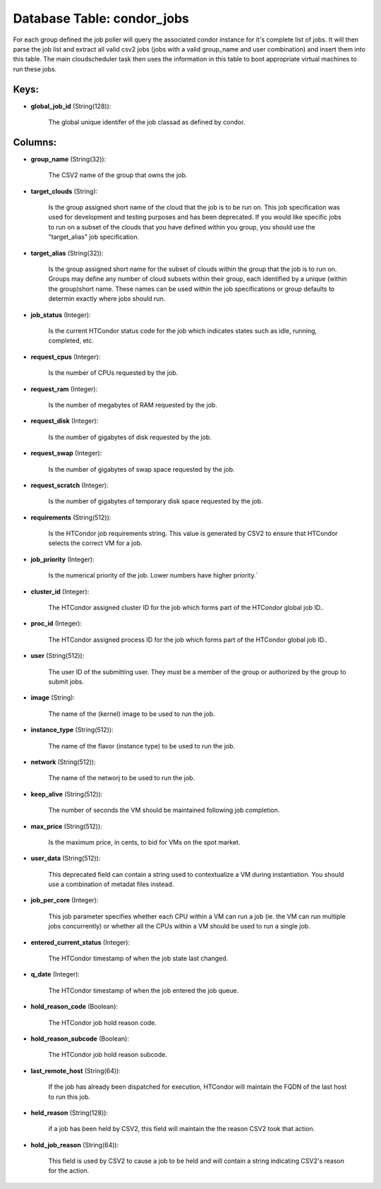 .. File generated by /opt/cloudscheduler/utilities/schema_doc - DO NOT EDIT
..
.. To modify the contents of this file:
..   1. edit the template file ".../cloudscheduler/docs/schema_doc/tables/condor_jobs.yaml"
..   2. run the utility ".../cloudscheduler/utilities/schema_doc"
..

Database Table: condor_jobs
===========================

For each group defined the job poller will query the associated condor
instance for it's complete list of jobs. It will then parse the
job list and extract all valid csv2 jobs (jobs with a valid
group_name and user combination) and insert them into this table. The main
cloudscheduler task then uses the information in this table to boot appropriate
virtual machines to run these jobs.


Keys:
^^^^^

* **global_job_id** (String(128)):

      The global unique identifer of the job classad as defined by condor.


Columns:
^^^^^^^^

* **group_name** (String(32)):

      The CSV2 name of the group that owns the job.

* **target_clouds** (String):

      Is the group assigned short name of the cloud that the job
      is to be run on. This job specification was used for development
      and testing purposes and has been deprecated. If you would like specific
      jobs to run on a subset of the clouds that you have
      defined within you group, you should use the "target_alias" job specification.

* **target_alias** (String(32)):

      Is the group assigned short name for the subset of clouds within
      the group that the job is to run on. Groups may define
      any number of cloud subsets within their group, each identified by a
      unique (within the group)short name. These names can be used within the
      job specifications or group defaults to determin exactly where jobs should run.

* **job_status** (Integer):

      Is the current HTCondor status code for the job which indicates states
      such as idle, running, completed, etc.

* **request_cpus** (Integer):

      Is the number of CPUs requested by the job.

* **request_ram** (Integer):

      Is the number of megabytes of RAM requested by the job.

* **request_disk** (Integer):

      Is the number of gigabytes of disk requested by the job.

* **request_swap** (Integer):

      Is the number of gigabytes of swap space requested by the job.

* **request_scratch** (Integer):

      Is the number of gigabytes of temporary disk space requested by the
      job.

* **requirements** (String(512)):

      Is the HTCondor job requirements string. This value is generated by CSV2
      to ensure that HTCondor selects the correct VM for a job.

* **job_priority** (Integer):

      Is the numerical priority of the job. Lower numbers have higher priority.`

* **cluster_id** (Integer):

      The HTCondor assigned cluster ID for the job which forms part of
      the HTCondor global job ID..

* **proc_id** (Integer):

      The HTCondor assigned process ID for the job which forms part of
      the HTCondor global job ID..

* **user** (String(512)):

      The user ID of the submitting user. They must be a member
      of the group or authorized by the group to submit jobs.

* **image** (String):

      The name of the (kernel) image to be used to run the
      job.

* **instance_type** (String(512)):

      The name of the flavor (instance type) to be used to run
      the job.

* **network** (String(512)):

      The name of the networj to be used to run the job.

* **keep_alive** (String(512)):

      The number of seconds the VM should be maintained following job completion.

* **max_price** (String(512)):

      Is the maximum price, in cents, to bid for VMs on the
      spot market.

* **user_data** (String(512)):

      This deprecated field can contain a string used to contextualize a VM
      during instantiation. You should use a combination of metadat files instead.

* **job_per_core** (Integer):

      This job parameter specifies whether each CPU within a VM can run
      a job (ie. the VM can run multiple jobs concurrently) or whether
      all the CPUs within a VM should be used to run a
      single job.

* **entered_current_status** (Integer):

      The HTCondor timestamp of when the job state last changed.

* **q_date** (Integer):

      The HTCondor timestamp of when the job entered the job queue.

* **hold_reason_code** (Boolean):

      The HTCondor job hold reason code.

* **hold_reason_subcode** (Boolean):

      The HTCondor job hold reason subcode.

* **last_remote_host** (String(64)):

      If the job has already been dispatched for execution, HTCondor will maintain
      the FQDN of the last host to run this job.

* **held_reason** (String(128)):

      if a job has been held by CSV2, this field will maintain
      the the reason CSV2 took that action.

* **hold_job_reason** (String(64)):

      This field is used by CSV2 to cause a job to be
      held and will contain a string indicating CSV2's reason for the action.

